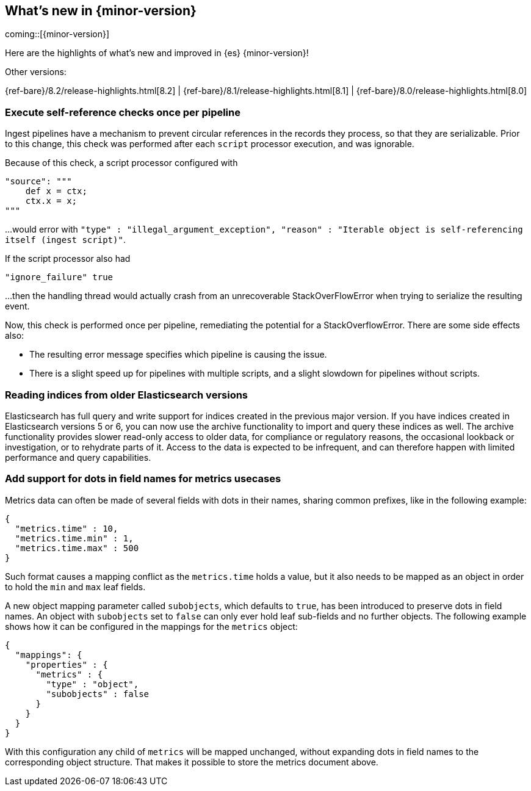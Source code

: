 [[release-highlights]]
== What's new in {minor-version}

coming::[{minor-version}]

Here are the highlights of what's new and improved in {es} {minor-version}!
ifeval::[\{release-state}\"!=\"unreleased\"]
For detailed information about this release, see the <<es-release-notes>> and
<<breaking-changes>>.
endif::[]

// Add previous release to the list
Other versions:

{ref-bare}/8.2/release-highlights.html[8.2]
| {ref-bare}/8.1/release-highlights.html[8.1]
| {ref-bare}/8.0/release-highlights.html[8.0]

// tag::notable-highlights[]

[discrete]
[[execute_self_reference_checks_once_per_pipeline]]
=== Execute self-reference checks once per pipeline
Ingest pipelines have a mechanism to prevent circular references in the records
they process, so that they are serializable. Prior to this change, this check was
performed after each `script` processor execution, and was ignorable.

Because of this check, a script processor configured with
```
"source": """
    def x = ctx;
    ctx.x = x;
"""
```

...would error with `"type" : "illegal_argument_exception", "reason" : "Iterable
object is self-referencing itself (ingest script)"`.

If the script processor also had
```
"ignore_failure" true
```

...then the handling thread would actually crash from an unrecoverable
StackOverFlowError when trying to serialize the resulting event.

Now, this check is performed once per pipeline, remediating the potential for
a StackOverflowError. There are some side effects also:

- The resulting error message specifies which pipeline is causing the issue.
- There is a slight speed up for pipelines with multiple scripts, and a slight
slowdown for pipelines without scripts.

[discrete]
[[reading_indices_from_older_elasticsearch_versions]]
=== Reading indices from older Elasticsearch versions
Elasticsearch has full query and write support for indices created in the previous major
version. If you have indices created in Elasticsearch versions 5 or 6, you can now use
the archive functionality to import and query these indices as well.
The archive functionality provides slower read-only access to older data,
for compliance or regulatory reasons, the occasional lookback or investigation,
or to rehydrate parts of it. Access to the data is expected to be infrequent,
and can therefore happen with limited performance and query capabilities.

[discrete]
[[add_support_for_dots_in_field_names_for_metrics_usecases]]
=== Add support for dots in field names for metrics usecases
Metrics data can often be made of several fields with dots in their names,
sharing common prefixes, like in the following example:

```
{
  "metrics.time" : 10,
  "metrics.time.min" : 1,
  "metrics.time.max" : 500
}
```

Such format causes a mapping conflict as the `metrics.time` holds a value,
but it also needs to be mapped as an object in order to hold the `min` and
`max` leaf fields.

A new object mapping parameter called `subobjects`, which defaults to `true`,
has been introduced to preserve dots in field names. An object with `subobjects`
set to `false` can only ever hold leaf sub-fields and no further objects. The
following example shows how it can be configured in the mappings for the
`metrics` object:

```
{
  "mappings": {
    "properties" : {
      "metrics" : {
        "type" : "object",
        "subobjects" : false
      }
    }
  }
}
```

With this configuration any child of `metrics` will be mapped unchanged,
without expanding dots in field names to the corresponding object structure.
That makes it possible to store the metrics document above.

// end::notable-highlights[]


